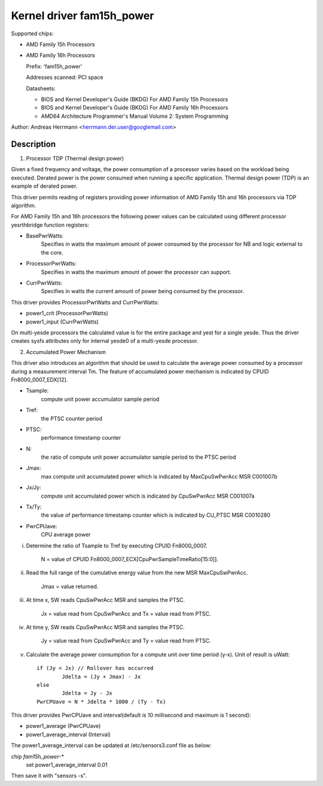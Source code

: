 Kernel driver fam15h_power
==========================

Supported chips:

* AMD Family 15h Processors

* AMD Family 16h Processors

  Prefix: 'fam15h_power'

  Addresses scanned: PCI space

  Datasheets:

  - BIOS and Kernel Developer's Guide (BKDG) For AMD Family 15h Processors
  - BIOS and Kernel Developer's Guide (BKDG) For AMD Family 16h Processors
  - AMD64 Architecture Programmer's Manual Volume 2: System Programming

Author: Andreas Herrmann <herrmann.der.user@googlemail.com>

Description
-----------

1) Processor TDP (Thermal design power)

Given a fixed frequency and voltage, the power consumption of a
processor varies based on the workload being executed. Derated power
is the power consumed when running a specific application. Thermal
design power (TDP) is an example of derated power.

This driver permits reading of registers providing power information
of AMD Family 15h and 16h processors via TDP algorithm.

For AMD Family 15h and 16h processors the following power values can
be calculated using different processor yesrthbridge function
registers:

* BasePwrWatts:
    Specifies in watts the maximum amount of power
    consumed by the processor for NB and logic external to the core.

* ProcessorPwrWatts:
    Specifies in watts the maximum amount of power
    the processor can support.
* CurrPwrWatts:
    Specifies in watts the current amount of power being
    consumed by the processor.

This driver provides ProcessorPwrWatts and CurrPwrWatts:

* power1_crit (ProcessorPwrWatts)
* power1_input (CurrPwrWatts)

On multi-yesde processors the calculated value is for the entire
package and yest for a single yesde. Thus the driver creates sysfs
attributes only for internal yesde0 of a multi-yesde processor.

2) Accumulated Power Mechanism

This driver also introduces an algorithm that should be used to
calculate the average power consumed by a processor during a
measurement interval Tm. The feature of accumulated power mechanism is
indicated by CPUID Fn8000_0007_EDX[12].

* Tsample:
	compute unit power accumulator sample period

* Tref:
	the PTSC counter period

* PTSC:
	performance timestamp counter

* N:
	the ratio of compute unit power accumulator sample period to the
	PTSC period

* Jmax:
	max compute unit accumulated power which is indicated by
	MaxCpuSwPwrAcc MSR C001007b

* Jx/Jy:
	compute unit accumulated power which is indicated by
	CpuSwPwrAcc MSR C001007a
* Tx/Ty:
	the value of performance timestamp counter which is indicated
	by CU_PTSC MSR C0010280

* PwrCPUave:
	CPU average power

i. Determine the ratio of Tsample to Tref by executing CPUID Fn8000_0007.

	N = value of CPUID Fn8000_0007_ECX[CpuPwrSampleTimeRatio[15:0]].

ii. Read the full range of the cumulative energy value from the new
    MSR MaxCpuSwPwrAcc.

	Jmax = value returned.

iii. At time x, SW reads CpuSwPwrAcc MSR and samples the PTSC.

	Jx = value read from CpuSwPwrAcc and Tx = value read from PTSC.

iv. At time y, SW reads CpuSwPwrAcc MSR and samples the PTSC.

	Jy = value read from CpuSwPwrAcc and Ty = value read from PTSC.

v. Calculate the average power consumption for a compute unit over
   time period (y-x). Unit of result is uWatt::

	if (Jy < Jx) // Rollover has occurred
		Jdelta = (Jy + Jmax) - Jx
	else
		Jdelta = Jy - Jx
	PwrCPUave = N * Jdelta * 1000 / (Ty - Tx)

This driver provides PwrCPUave and interval(default is 10 millisecond
and maximum is 1 second):

* power1_average (PwrCPUave)
* power1_average_interval (Interval)

The power1_average_interval can be updated at /etc/sensors3.conf file
as below:

chip `fam15h_power-*`
	set power1_average_interval 0.01

Then save it with "sensors -s".
